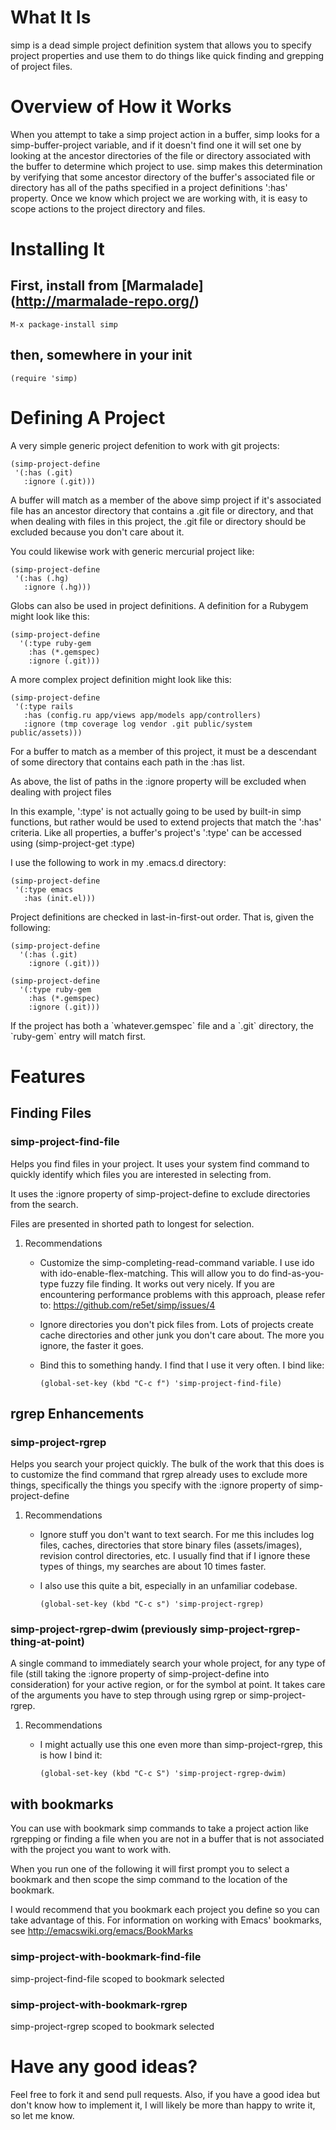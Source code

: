 * What It Is

simp is a dead simple project definition system that allows you to specify
project properties and use them to do things like quick finding and grepping of
project files.

* Overview of How it Works

When you attempt to take a simp project action in a buffer, simp looks for
a simp-buffer-project variable, and if it doesn't find one it will set
one by looking at the ancestor directories of the file or directory
associated with the buffer to determine which project to use.  simp makes this
determination by verifying that some ancestor directory of the
buffer's associated file or directory has all of the paths specified in a project
definitions ':has' property.  Once we know which project we are
working with, it is easy to scope actions to the project directory and
files.

* Installing It
** First, install from [Marmalade](http://marmalade-repo.org/)

: M-x package-install simp

** then, somewhere in your init

: (require 'simp)

* Defining A Project
A very simple generic project defenition to work with git projects:

: (simp-project-define
:  '(:has (.git)
:    :ignore (.git)))

A buffer will match as a member of the above simp project if it's associated
file has an ancestor directory that contains a .git file or directory, and that
when dealing with files in this project, the .git file or directory should be
excluded because you don't care about it.

You could likewise work with generic mercurial project like:

: (simp-project-define
:  '(:has (.hg)
:    :ignore (.hg)))

Globs can also be used in project definitions. A definition for a Rubygem might
look like this:

: (simp-project-define
:   '(:type ruby-gem
:     :has (*.gemspec)
:     :ignore (.git)))

A more complex project definition might look like this:

: (simp-project-define
:  '(:type rails
:    :has (config.ru app/views app/models app/controllers)
:    :ignore (tmp coverage log vendor .git public/system public/assets)))

For a buffer to match as a member of this project, it must be a descendant of
some directory that contains each path in the :has list.

As above, the list of paths in the :ignore property will be excluded when
dealing with project files

In this example, ':type' is not actually going to be used by built-in simp
functions, but rather would be used to extend projects that match the ':has'
criteria.  Like all properties, a buffer's project's ':type' can be accessed
using (simp-project-get :type)

I use the following to work in my .emacs.d directory:

: (simp-project-define
:  '(:type emacs
:    :has (init.el)))

Project definitions are checked in last-in-first-out order. That is, given the
following:

: (simp-project-define
:   '(:has (.git)
:     :ignore (.git)))
:
: (simp-project-define
:   '(:type ruby-gem
:     :has (*.gemspec)
:     :ignore (.git)))

If the project has both a `whatever.gemspec` file and a `.git` directory, the
`ruby-gem` entry will match first.

* Features
** Finding Files
*** simp-project-find-file

Helps you find files in your project.  It uses your system find
command to quickly identify which files you are interested in
selecting from.

It uses the :ignore property of simp-project-define
to exclude directories from the search.

Files are presented in shorted path to longest for selection.

**** Recommendations

- Customize the simp-completing-read-command variable. I use ido with
  ido-enable-flex-matching.  This will allow you to do
  find-as-you-type fuzzy file finding. It works out very nicely. If
  you are encountering performance problems with this approach, please
  refer to: https://github.com/re5et/simp/issues/4

- Ignore directories you don't pick files from.  Lots of projects
  create cache directories and other junk you don't care about.  The
  more you ignore, the faster it goes.

- Bind this to something handy.  I find that I use it very often.  I
  bind like:

  : (global-set-key (kbd "C-c f") 'simp-project-find-file)
** rgrep Enhancements
*** simp-project-rgrep

Helps you search your project quickly. The bulk of the work that this
does is to customize the find command that rgrep already uses to
exclude more things, specifically the things you specify with
the :ignore property of simp-project-define

**** Recommendations

- Ignore stuff you don't want to text search.  For me this includes
  log files, caches, directories that store binary files
  (assets/images), revision control directories, etc.  I usually find
  that if I ignore these types of things, my searches are about 10
  times faster.

- I also use this quite a bit, especially in an unfamiliar codebase.

  : (global-set-key (kbd "C-c s") 'simp-project-rgrep)

*** simp-project-rgrep-dwim (previously simp-project-rgrep-thing-at-point)

A single command to immediately search your whole project, for any
type of file (still taking the :ignore property of simp-project-define
into consideration) for your active region, or for the symbol at
point.  It takes care of the arguments you have to step through using
rgrep or simp-project-rgrep.

**** Recommendations

- I might actually use this one even more than simp-project-rgrep, this is how I bind it:

  : (global-set-key (kbd "C-c S") 'simp-project-rgrep-dwim)
** with bookmarks

You can use with bookmark simp commands to take a project action like
rgrepping or finding a file when you are not in a buffer that is not
associated with the project you want to work with.

When you run one of the following it will first prompt you to select a
bookmark and then scope the simp command to the location of the
bookmark.

I would recommend that you bookmark each project you define so you can
take advantage of this.  For information on working with Emacs' bookmarks,
see http://emacswiki.org/emacs/BookMarks

*** simp-project-with-bookmark-find-file

simp-project-find-file scoped to bookmark selected

*** simp-project-with-bookmark-rgrep

simp-project-rgrep scoped to bookmark selected

* Have any good ideas?
Feel free to fork it and send pull requests.  Also, if you have a good
idea but don't know how to implement it, I will likely be more than
happy to write it, so let me know.

